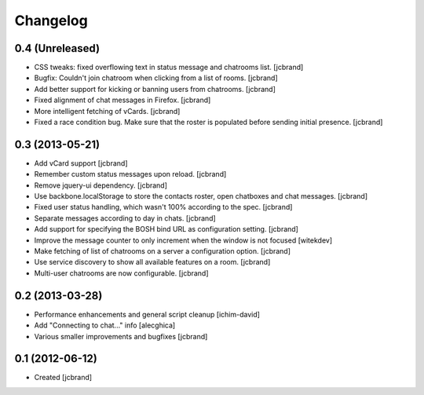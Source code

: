 Changelog
=========

0.4 (Unreleased)
----------------

- CSS tweaks: fixed overflowing text in status message and chatrooms list.
  [jcbrand]
- Bugfix: Couldn't join chatroom when clicking from a list of rooms.
  [jcbrand]
- Add better support for kicking or banning users from chatrooms.
  [jcbrand]
- Fixed alignment of chat messages in Firefox.
  [jcbrand]
- More intelligent fetching of vCards.
  [jcbrand]
- Fixed a race condition bug. Make sure that the roster is populated before
  sending initial presence.
  [jcbrand]

0.3 (2013-05-21)
----------------

- Add vCard support
  [jcbrand]
- Remember custom status messages upon reload.
  [jcbrand]
- Remove jquery-ui dependency.
  [jcbrand]
- Use backbone.localStorage to store the contacts roster, open chatboxes and
  chat messages.
  [jcbrand]
- Fixed user status handling, which wasn't 100% according to the spec.
  [jcbrand]
- Separate messages according to day in chats.
  [jcbrand]
- Add support for specifying the BOSH bind URL as configuration setting.
  [jcbrand]
- Improve the message counter to only increment when the window is not focused
  [witekdev]
- Make fetching of list of chatrooms on a server a configuration option.
  [jcbrand]
- Use service discovery to show all available features on a room.
  [jcbrand]
- Multi-user chatrooms are now configurable.
  [jcbrand]


0.2 (2013-03-28)
----------------

- Performance enhancements and general script cleanup [ichim-david]
- Add "Connecting to chat..." info [alecghica]
- Various smaller improvements and bugfixes [jcbrand]


0.1 (2012-06-12)
----------------

- Created [jcbrand]
